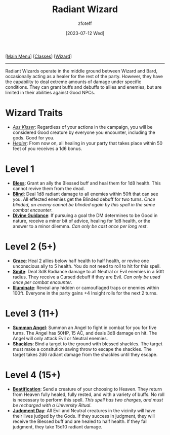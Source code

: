 :PROPERTIES:
:ID:       8153acaf-ac20-4b00-8ac0-fa423c4ff5ce
:END:
:RADIANT_WIZARD:
#+title:    Radiant Wizard
#+filetags: :DND:WIZARD:
#+author:   zfoteff
#+date:     [2023-07-12 Wed]
#+summary:  Radiant Wizard subclass description
#+HTML_HEAD: <link rel="stylesheet" type="text/css" href="../../static/stylesheets/subclass-style.css" />
:END:
#+BEGIN_CENTER
[[[id:7d419730-2064-41f9-80ee-f24ed9b01ac7][Main Menu]]] [[[id:69ef1740-156a-4e42-9493-49ec80a4ac26][Classes]]] [[[id:3e1b93b3-f1ad-4148-bb16-5313b376a707][Wizard]]]
#+END_CENTER
-----
Radiant Wizards operate in the middle ground between Wizard and Bard, occasionally acting as a healer for the rest of the party. However, they have the capability to deal extreme amounts of damage under specific conditions. They can grant buffs and debuffs to allies and enemies, but are limited in their abilities against Good NPCs.

* Wizard Traits
- _/Ass Kisser/_: Regardless of your actions in the campaign, you will be considered Good creature by everyone you encounter, including the gods. Good for you.
- _/Healer/_: From now on, all healing in your party that takes place within 50 feet of you receives a 1d6 bonus.
* Level 1
- _*Bless*_: Grant an ally the Blessed buff and heal them for 1d8 health. This cannot revive them from the dead.
- _*Blind*_: Deal 1d8 radiant damage to all enemies within 50ft that can see you. All effected enemies get the Blinded debuff for two turns. /Once blinded, an enemy cannot be blinded again by this spell in the same combat encounter/.
- _*Divine Guidance*_: If pursuing a goal the DM determines to be Good in nature, receive a minor bit of advice, healing for 1d8 health, or the answer to a minor dilemma. /Can only be cast once per long rest/.
* Level 2 (5+)
- _*Grace*_: Heal 2 allies below half health to half health, or revive one unconscious ally to 5 health. You do not need to roll to hit for this spell.
- _*Smite*_: Deal 3d8 Radiance damage to all Neutral or Evil enemies in a 50ft radius. They receive a Cursed debuff if they are Evil. /Can only be used once per combat encounter/.
- _*Illuminate*_: Reveal any hidden or camouflaged traps or enemies within 100ft. Everyone in the party gains +4 Insight rolls for the next 2 turns.
* Level 3 (11+)
- _*Summon Angel*_: Summon an Angel to fight in combat for you for five turns. The Angel has 50HP, 15 AC, and deals 3d8 damage on hit. The Angel will only attack Evil or Neutral enemies.
- _*Shackles*_: Bind a target to the ground with blessed shackles. The target must make a consitution saving throw to escape the shackles. The target takes 2d6 radiant damage from the shackles until they escape.
* Level 4 (15+)
- _*Beatification*_: Send a creature of your choosing to Heaven. They return from Heaven fully healed, fully rested, and with a variety of buffs. No roll is necessary to perform this spell. /This spell has two charges, and must be recharged with a University Ritual/.
- _*Judgment Day*_: All Evil and Neutral creatures in the vicinity will have their lives judged by the Gods. If they success in judgment, they will receive the Blessed buff and are healed to half health. If they fail judgment, they take 15d10 radiant damage.
